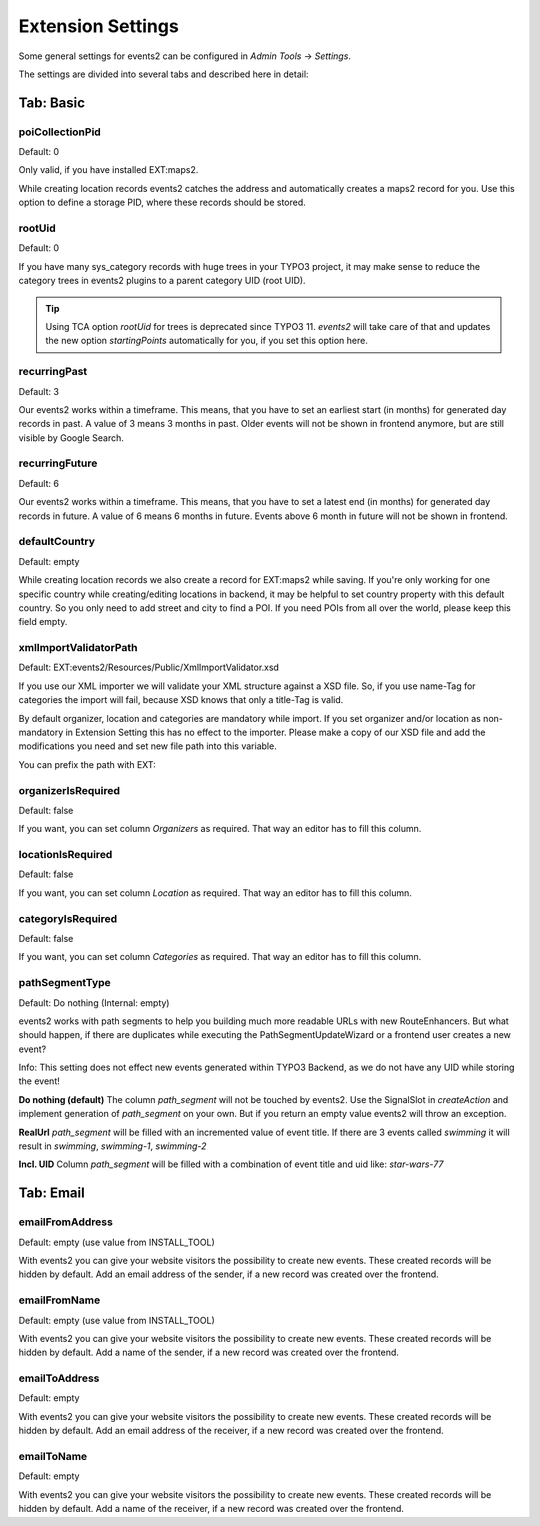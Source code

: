 ﻿..  include:: /Includes.rst.txt


..  _extensionSettings:

==================
Extension Settings
==================

Some general settings for events2 can be configured in `Admin Tools` -> `Settings`.

The settings are divided into several tabs and described here in detail:

Tab: Basic
==========

poiCollectionPid
----------------

Default: 0

Only valid, if you have installed EXT:maps2.

While creating location records events2 catches the address and automatically creates a maps2 record
for you. Use this option to define a storage PID, where these records should be stored.

rootUid
-------

Default: 0

If you have many sys_category records with huge trees in your TYPO3 project, it may make sense to
reduce the category trees in events2 plugins to a parent category UID (root UID).

..  tip::

    Using TCA option `rootUid` for trees is deprecated since TYPO3 11. `events2` will take care
    of that and updates the new option `startingPoints` automatically for you, if you set this
    option here.

recurringPast
-------------

Default: 3

Our events2 works within a timeframe. This means, that you have to set an earliest start (in months) for generated
day records in past. A value of 3 means 3 months in past. Older events will not be shown in frontend anymore, but are
still visible by Google Search.

recurringFuture
---------------

Default: 6

Our events2 works within a timeframe. This means, that you have to set a latest end (in months) for generated
day records in future. A value of 6 means 6 months in future. Events above 6 month in future will not be shown
in frontend.

defaultCountry
--------------

Default: empty

While creating location records we also create a record for EXT:maps2 while saving.
If you're only working for one specific country while creating/editing locations
in backend, it may be helpful to set country property with this default country. So you only need
to add street and city to find a POI. If you need POIs from all over the world, please keep this field empty.

xmlImportValidatorPath
----------------------

Default: EXT:events2/Resources/Public/XmlImportValidator.xsd

If you use our XML importer we will validate your XML structure against a XSD file. So, if you use name-Tag for
categories the import will fail, because XSD knows that only a title-Tag is valid.

By default organizer, location and categories are mandatory while import. If you set organizer and/or
location as non-mandatory in Extension Setting this has no effect to the importer. Please make a copy of
our XSD file and add the modifications you need and set new file path into this variable.

You can prefix the path with EXT:

organizerIsRequired
-------------------

Default: false

If you want, you can set column *Organizers* as required. That way an editor has to fill this column.

locationIsRequired
------------------

Default: false

If you want, you can set column *Location* as required. That way an editor has to fill this column.

categoryIsRequired
------------------

Default: false

If you want, you can set column *Categories* as required. That way an editor has to fill this column.

pathSegmentType
---------------

Default: Do nothing (Internal: empty)

events2 works with path segments to help you building much more readable URLs with new RouteEnhancers. But what should
happen, if there are duplicates while executing the PathSegmentUpdateWizard or a frontend user creates a new event?

Info: This setting does not effect new events generated within TYPO3 Backend, as we do not have any UID while storing
the event!

**Do nothing (default)**
The column `path_segment` will not be touched by events2. Use the SignalSlot in `createAction` and implement
generation of `path_segment` on your own. But if you return an empty value events2 will throw an exception.

**RealUrl**
`path_segment` will be filled with an incremented value of event title. If there are 3 events called `swimming` it
will result in `swimming`, `swimming-1`, `swimming-2`

**Incl. UID**
Column `path_segment` will be filled with a combination of event title and uid like: `star-wars-77`


Tab: Email
==========

emailFromAddress
----------------

Default: empty (use value from INSTALL_TOOL)

With events2 you can give your website visitors the possibility to create new
events. These created records will be hidden by default. Add an email address
of the sender, if a new record was created over the frontend.

emailFromName
-------------

Default: empty (use value from INSTALL_TOOL)

With events2 you can give your website visitors the possibility to create new
events. These created records will be hidden by default. Add a name
of the sender, if a new record was created over the frontend.

emailToAddress
--------------

Default: empty

With events2 you can give your website visitors the possibility to create new
events. These created records will be hidden by default. Add an email address
of the receiver, if a new record was created over the frontend.

emailToName
-----------

Default: empty

With events2 you can give your website visitors the possibility to create new
events. These created records will be hidden by default. Add a name
of the receiver, if a new record was created over the frontend.
